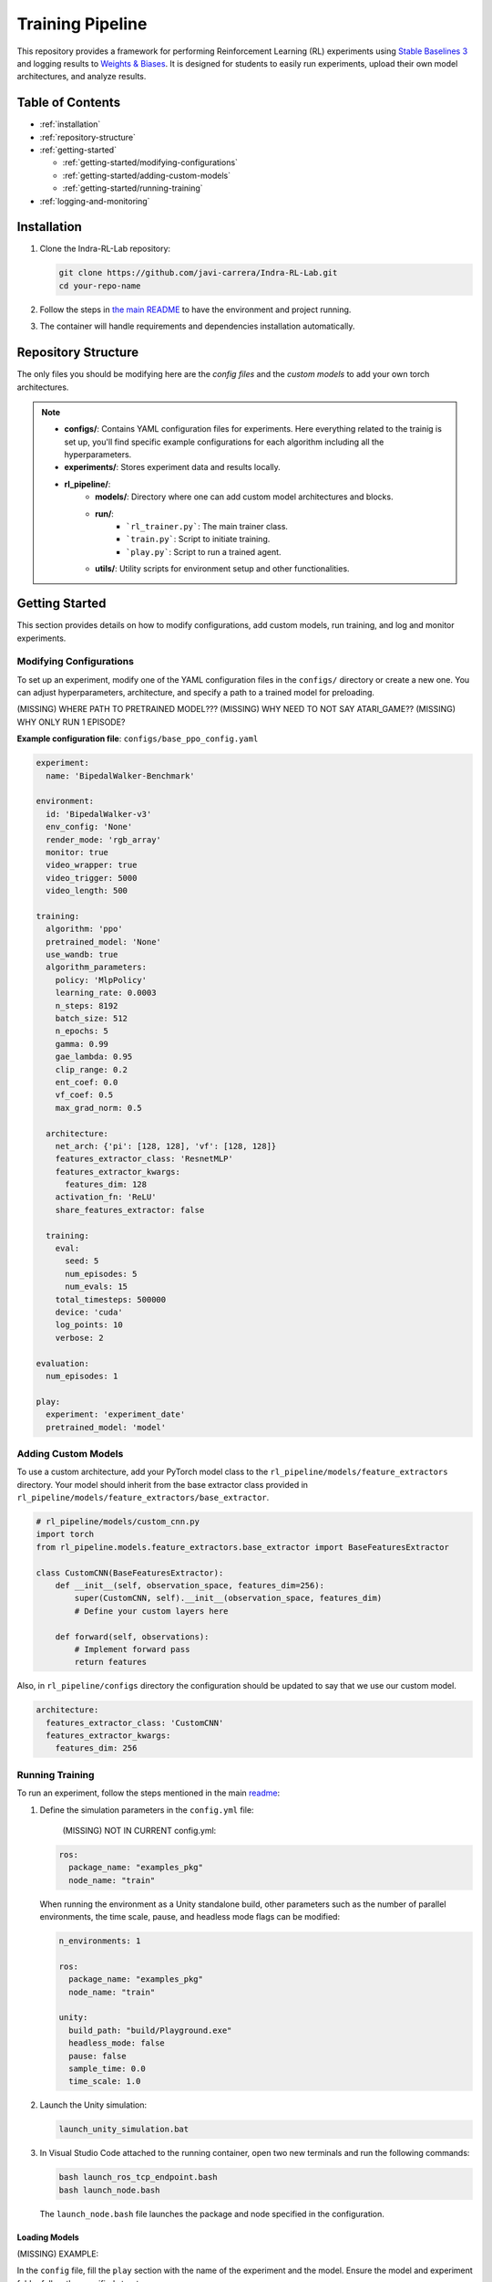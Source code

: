 Training Pipeline
******************

This repository provides a framework for performing Reinforcement Learning (RL) experiments using `Stable Baselines 3 <https://stable-baselines3.readthedocs.io/>`_ and logging results to `Weights & Biases <https://wandb.ai/>`_. It is designed for students to easily run experiments, upload their own model architectures, and analyze results.

Table of Contents
=================

- :ref:`installation`
- :ref:`repository-structure`
- :ref:`getting-started`

  - :ref:`getting-started/modifying-configurations`
  - :ref:`getting-started/adding-custom-models`
  - :ref:`getting-started/running-training`
  
- :ref:`logging-and-monitoring`

.. _installation:

Installation
============

#. Clone the Indra-RL-Lab repository:

   .. code-block:: bash

      git clone https://github.com/javi-carrera/Indra-RL-Lab.git
      cd your-repo-name

#. Follow the steps in `the main README <intro.rst>`_ to have the environment and project running.

#. The container will handle requirements and dependencies installation automatically.

.. _repository-structure:

Repository Structure
====================

The only files you should be modifying here are the *config files* and the *custom models* to add your own torch architectures.

.. image:: ../_static/img/training_scheme_scripts.png
            :alt: Repository Structure
            :align: center

.. note::

    - **configs/**: Contains YAML configuration files for experiments. Here everything related to the trainig is set up, you'll find specific example configurations for each algorithm including all the hyperparameters. 
    - **experiments/**: Stores experiment data and results locally.
    - **rl_pipeline/**:
        - **models/**: Directory where one can add custom model architectures and blocks.
        - **run/**:
            - ```rl_trainer.py```: The main trainer class.
            - ```train.py```: Script to initiate training.
            - ```play.py```: Script to run a trained agent.
        - **utils/**: Utility scripts for environment setup and other functionalities.


.. _getting-started:

Getting Started
===============

This section provides details on how to modify configurations, add custom models, run training, and log and monitor experiments.

.. _getting-started/modifying-configurations:

Modifying Configurations
------------------------

To set up an experiment, modify one of the YAML configuration files in the ``configs/`` directory or create a new one. You can adjust hyperparameters, architecture, and specify a path to a trained model for preloading.

(MISSING) WHERE PATH TO PRETRAINED MODEL???
(MISSING) WHY NEED TO NOT SAY ATARI_GAME??
(MISSING) WHY ONLY RUN 1 EPISODE?


**Example configuration file**: ``configs/base_ppo_config.yaml``

.. code-block:: yaml

   experiment:
     name: 'BipedalWalker-Benchmark'
   
   environment:
     id: 'BipedalWalker-v3'
     env_config: 'None'
     render_mode: 'rgb_array'
     monitor: true
     video_wrapper: true
     video_trigger: 5000
     video_length: 500
   
   training:
     algorithm: 'ppo'
     pretrained_model: 'None'
     use_wandb: true
     algorithm_parameters:
       policy: 'MlpPolicy'
       learning_rate: 0.0003
       n_steps: 8192
       batch_size: 512
       n_epochs: 5
       gamma: 0.99
       gae_lambda: 0.95
       clip_range: 0.2
       ent_coef: 0.0
       vf_coef: 0.5
       max_grad_norm: 0.5

     architecture:
       net_arch: {'pi': [128, 128], 'vf': [128, 128]}
       features_extractor_class: 'ResnetMLP'
       features_extractor_kwargs:
         features_dim: 128
       activation_fn: 'ReLU'
       share_features_extractor: false

     training:
       eval:
         seed: 5
         num_episodes: 5
         num_evals: 15
       total_timesteps: 500000
       device: 'cuda'
       log_points: 10
       verbose: 2

   evaluation:
     num_episodes: 1

   play:
     experiment: 'experiment_date'
     pretrained_model: 'model'

.. _getting-started/adding-custom-models:

Adding Custom Models
--------------------
To use a custom architecture, add your PyTorch model class to the ``rl_pipeline/models/feature_extractors`` directory. Your model should inherit from the base extractor class provided in ``rl_pipeline/models/feature_extractors/base_extractor``.

.. code-block:: python

   # rl_pipeline/models/custom_cnn.py
   import torch
   from rl_pipeline.models.feature_extractors.base_extractor import BaseFeaturesExtractor

   class CustomCNN(BaseFeaturesExtractor):
       def __init__(self, observation_space, features_dim=256):
           super(CustomCNN, self).__init__(observation_space, features_dim)
           # Define your custom layers here

       def forward(self, observations):
           # Implement forward pass
           return features

Also, in ``rl_pipeline/configs`` directory the configuration should be updated to say that we use our custom model.

.. code-block:: yaml

   architecture:
     features_extractor_class: 'CustomCNN'
     features_extractor_kwargs:
       features_dim: 256


.. _getting-started/running-training:


Running Training
----------------

To run an experiment, follow the steps mentioned in the main `readme <README.rst>`_:

.. image:: ../_static/img/deployment_steps.png
            :alt: Deployment Steps
            :align: center

#. Define the simulation parameters in the ``config.yml`` file:

    (MISSING) NOT IN CURRENT config.yml:

   .. code-block:: yaml

      ros:
        package_name: "examples_pkg"
        node_name: "train"

   When running the environment as a Unity standalone build, other parameters such as the number of parallel environments, the time scale, pause, and headless mode flags can be modified:

   .. code-block:: yaml

      n_environments: 1

      ros:
        package_name: "examples_pkg"
        node_name: "train"

      unity:
        build_path: "build/Playground.exe"
        headless_mode: false
        pause: false
        sample_time: 0.0
        time_scale: 1.0

#. Launch the Unity simulation:

   .. code-block:: bash

      launch_unity_simulation.bat

#. In Visual Studio Code attached to the running container, open two new terminals and run the following commands:

   .. code-block:: bash

      bash launch_ros_tcp_endpoint.bash
      bash launch_node.bash

   The ``launch_node.bash`` file launches the package and node specified in the configuration.

Loading Models
^^^^^^^^^^^^^^^

(MISSING) EXAMPLE:

In the ``config`` file, fill the ``play`` section with the name of the experiment and the model. Ensure the model and experiment folder follow the specified structure.

You can also download models from the Weights & Biases page under the ``/files`` section.

(MISSING) EXAMPLE:

.. image:: ../_static/img/wandb_models_download.png
            :alt: Loading Models
            :align: center


Other Environments
^^^^^^^^^^^^^^^^^^^
You can also run experiments on other gymnasium environments by running the ``train_example.py`` script with your configuration:

(MISSING) WHERE SCRIPT???:

.. code-block:: bash

   python train_example.py --config configs/base_ppo_config.yaml

.. _logging-and-monitoring:

Logging and Monitoring
======================

The framework integrates with Weights & Biases for experiment tracking.

**W&B Logging**:

#. Set ``use_wandb: true`` in the ``training`` section of your configuration file.

    .. code-block:: yaml  

      training:
        algorithm: 'ppo'
        pretrained_model: 'None'
        use_wandb: true

#. Run ``wandb login`` and enter your `API key <https://wandb.ai/authorize>`_.

**Access W&B Logs**: 

Visit `wandb.ai <https://wandb.ai>`_ to see the runs under the project named ``sb3`` (or adjust the project name in ``RLTrainer``).

  .. code-block:: python

    if self._config['use_wandb']:
            self._wandb_run = wandb.init(
                project="sb3",
                name=exp_name,
                group=wandb_group,
                config=config,
                sync_tensorboard=True,
                monitor_gym=True,
                save_code=False,
            )

**Local Logging**: All experiment data is saved locally in the ``experiments/`` directory:

(MISSING) WHERE AND WY??:

.. code-block:: none

   experiments/
   └── [Environment ID]/
       └── [Algorithm]/
           └── [Experiment Name]/
               ├── videos/
               └── model.zip
